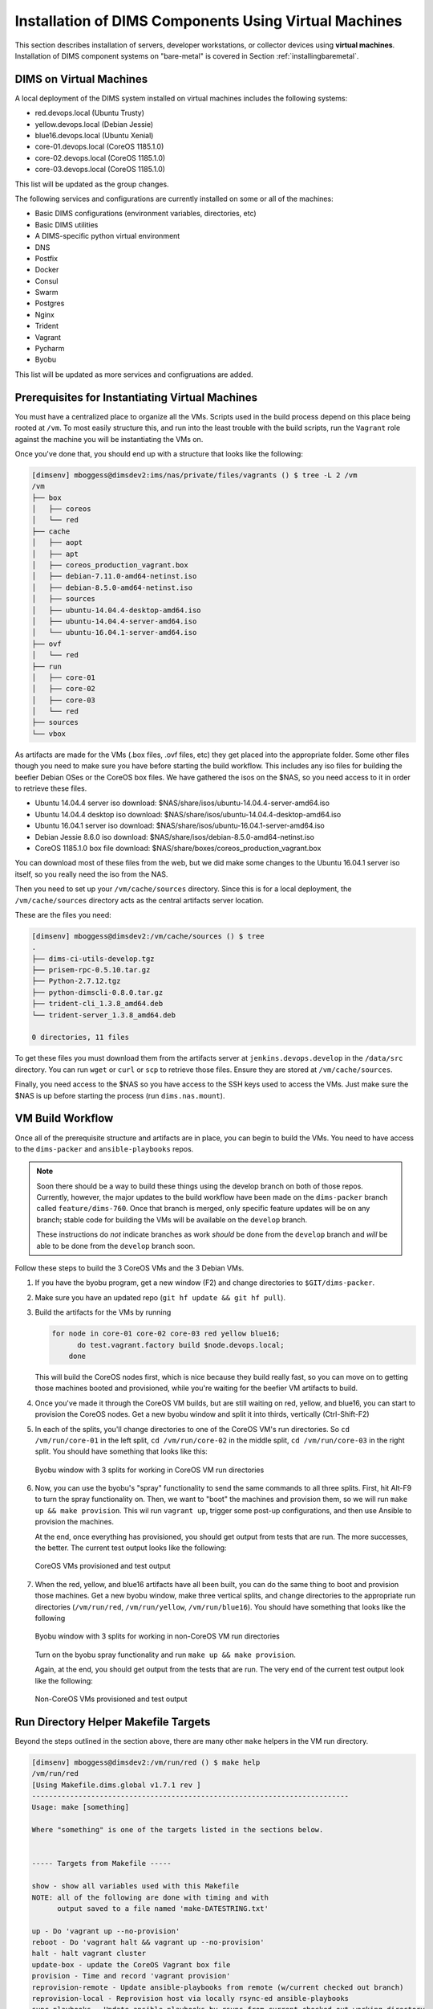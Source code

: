 .. _installingvirtualmachines:

Installation of DIMS Components Using Virtual Machines
======================================================

This section describes installation of servers, developer workstations,
or collector devices using **virtual machines**. Installation
of DIMS component systems on "bare-metal" is covered in Section
:ref:`installingbaremetal`.


DIMS on Virtual Machines
------------------------

A local deployment of the DIMS system installed on virtual machines
includes the following systems:

* red.devops.local (Ubuntu Trusty)
* yellow.devops.local (Debian Jessie)
* blue16.devops.local (Ubuntu Xenial)
* core-01.devops.local (CoreOS 1185.1.0)
* core-02.devops.local (CoreOS 1185.1.0)
* core-03.devops.local (CoreOS 1185.1.0)

This list will be updated as the group changes.

The following services and configurations are currently installed on
some or all of the machines:

* Basic DIMS configurations (environment variables, directories, etc)
* Basic DIMS utilities
* A DIMS-specific python virtual environment
* DNS
* Postfix
* Docker
* Consul
* Swarm
* Postgres
* Nginx
* Trident
* Vagrant
* Pycharm
* Byobu

This list will be updated as more services and configruations are added.

Prerequisites for Instantiating Virtual Machines
------------------------------------------------

You must have a centralized place to organize all the VMs. Scripts used
in the build process depend on this place being rooted at ``/vm``. To
most easily structure this, and run into the least trouble with the
build scripts, run the ``Vagrant`` role against the machine you will
be instantiating the VMs on.

Once you've done that, you should end up with a structure that looks like
the following:

.. code-block:: none

    [dimsenv] mboggess@dimsdev2:ims/nas/private/files/vagrants () $ tree -L 2 /vm
    /vm
    ├── box
    │   ├── coreos
    │   └── red
    ├── cache
    │   ├── aopt
    │   ├── apt
    │   ├── coreos_production_vagrant.box
    │   ├── debian-7.11.0-amd64-netinst.iso
    │   ├── debian-8.5.0-amd64-netinst.iso
    │   ├── sources
    │   ├── ubuntu-14.04.4-desktop-amd64.iso
    │   ├── ubuntu-14.04.4-server-amd64.iso
    │   └── ubuntu-16.04.1-server-amd64.iso
    ├── ovf
    │   └── red
    ├── run
    │   ├── core-01
    │   ├── core-02
    │   ├── core-03
    │   └── red
    ├── sources
    └── vbox

..

As artifacts are made for the VMs (.box files, .ovf files, etc) they get placed into
the appropriate folder. Some other files though you need to make sure you have before
starting the build workflow. This includes any iso files for building the beefier
Debian OSes or the CoreOS box files. We have gathered the isos on the $NAS, so you
need access to it in order to retrieve these files.

* Ubuntu 14.04.4 server iso download: $NAS/share/isos/ubuntu-14.04.4-server-amd64.iso
* Ubuntu 14.04.4 desktop iso download: $NAS/share/isos/ubuntu-14.04.4-desktop-amd64.iso
* Ubuntu 16.04.1 server iso download: $NAS/share/isos/ubuntu-16.04.1-server-amd64.iso
* Debian Jessie 8.6.0 iso download: $NAS/share/isos/debian-8.5.0-amd64-netinst.iso
* CoreOS 1185.1.0 box file download: $NAS/share/boxes/coreos_production_vagrant.box

You can download most of these files from the web, but we did make some changes to
the Ubuntu 16.04.1 server iso itself, so you really need the iso from the NAS.

Then you need to set up your ``/vm/cache/sources`` directory. Since this is for a local
deployment, the ``/vm/cache/sources`` directory acts as the central artifacts server
location.

These are the files you need:

.. code-block:: none

    [dimsenv] mboggess@dimsdev2:/vm/cache/sources () $ tree
    .
    ├── dims-ci-utils-develop.tgz
    ├── prisem-rpc-0.5.10.tar.gz
    ├── Python-2.7.12.tgz
    ├── python-dimscli-0.8.0.tar.gz
    ├── trident-cli_1.3.8_amd64.deb
    └── trident-server_1.3.8_amd64.deb
    
    0 directories, 11 files

..

To get these files you must download them from the artifacts server
at ``jenkins.devops.develop`` in the ``/data/src`` directory. You
can run ``wget`` or ``curl`` or ``scp`` to retrieve those files.
Ensure they are stored at ``/vm/cache/sources``.

Finally, you need access to the $NAS so you have access to the
SSH keys used to access the VMs. Just make sure the $NAS is up
before starting the process (run ``dims.nas.mount``).

VM Build Workflow
-----------------

Once all of the prerequisite structure and artifacts are in place,
you can begin to build the VMs. You need to have access to the
``dims-packer`` and ``ansible-playbooks`` repos.

.. note::

    Soon there should be a way to build these things using the
    develop branch on both of those repos. Currently, however,
    the major updates to the build workflow have been made on
    the ``dims-packer`` branch called ``feature/dims-760``. Once
    that branch is merged, only specific feature updates will
    be on any branch; stable code for building the VMs will
    be available on the ``develop`` branch.

    These instructions do *not* indicate branches as work *should*
    be done from the ``develop`` branch and *will* be able to be
    done from the ``develop`` branch soon.

..

Follow these steps to build the 3 CoreOS VMs and the 3 Debian VMs.

#. If you have the byobu program, get a new window (F2) and change
   directories to ``$GIT/dims-packer``. 

#. Make sure you have an updated repo (``git hf update && git hf pull``).

#. Build the artifacts for the VMs by running

   .. code-block:: none

      for node in core-01 core-02 core-03 red yellow blue16;
	    do test.vagrant.factory build $node.devops.local;
	  done

   ..

   This will build the CoreOS nodes first, which is nice because they
   build really fast, so you can move on to getting those machines booted
   and provisioned, while you're waiting for the beefier VM artifacts to build.

#. Once you've made it through the CoreOS VM builds, but are still waiting
   on red, yellow, and blue16, you can start to provision the CoreOS nodes.
   Get a new byobu window and split it into thirds, vertically (Ctrl-Shift-F2)

#. In each of the splits, you'll change directories to one of the CoreOS VM's
   run directories. So ``cd /vm/run/core-01`` in the left split, ``cd /vm/run/core-02``
   in the middle split, ``cd /vm/run/core-03`` in the right split. You should
   have something that looks like this:

   .. figure:: images/coreossplits.png
       :width: 90%
       :align: center

       Byobu window with 3 splits for working in CoreOS VM run directories

   ..

#. Now, you can use the byobu's "spray" functionality to send the same commands
   to all three splits. First, hit Alt-F9 to turn the spray functionality on.
   Then, we want to "boot" the machines and provision them, so we will run
   ``make up && make provision``. This wil run ``vagrant up``, trigger some
   post-up configurations, and then use Ansible to provision the machines.

   At the end, once everything has provisioned, you should get output from
   tests that are run. The more successes, the better. The current test output
   looks like the following:

   .. figure:: images/coreosprovisionedtests.png
       :width: 90%
       :align: center

       CoreOS VMs provisioned and test output

   ..

#. When the red, yellow, and blue16 artifacts have all been built, you can do
   the same thing to boot and provision those machines. Get a new byobu window,
   make three vertical splits, and change directories to the appropriate run
   directories (``/vm/run/red``, ``/vm/run/yellow``, ``/vm/run/blue16``). You
   should have something that looks like the following

   .. figure:: images/noncoreossplits.png
       :width: 90%
       :align: center

       Byobu window with 3 splits for working in non-CoreOS VM run directories

   ..

   Turn on the byobu spray functionality and run ``make up && make provision``.

   Again, at the end, you should get output from the tests that are run. The very
   end of the current test output look like the following:

   .. figure:: images/noncoreosprovisionedtests.png
       :width: 90%
       :align: center

       Non-CoreOS VMs provisioned and test output

   ..

Run Directory Helper Makefile Targets
-------------------------------------

Beyond the steps outlined in the section above, there are many other
``make`` helpers in the VM run directory.

.. code-block:: none

    [dimsenv] mboggess@dimsdev2:/vm/run/red () $ make help
    /vm/run/red
    [Using Makefile.dims.global v1.7.1 rev ]
    ---------------------------------------------------------------------------
    Usage: make [something]
    
    Where "something" is one of the targets listed in the sections below.
    
    
    ----- Targets from Makefile -----
    
    show - show all variables used with this Makefile
    NOTE: all of the following are done with timing and with
          output saved to a file named 'make-DATESTRING.txt'
    
    up - Do 'vagrant up --no-provision'
    reboot - Do 'vagrant halt && vagrant up --no-provision'
    halt - halt vagrant cluster
    update-box - update the CoreOS Vagrant box file
    provision - Time and record 'vagrant provision'
    reprovision-remote - Update ansible-playbooks from remote (w/current checked out branch)
    reprovision-local - Reprovision host via locally rsync-ed ansible-playbooks
    sync-playbooks - Update ansible-playbooks by rsync from current checked out working directory
    rebuild - use test.vagrant.factory from packer repo to do 'destroy' and 'build' in one step
    destroy - Do 'vagrant destroy'
    clean - Remove unecessary files
    spotless - Remove all temporary files for this VM.
    listvms - lists all configured virtual machines (using 'vboxmanage')
    list - list all running VMs
    vminfo - See some info about VMs
    test - Run 'test.sh' with bash -x and redirect output to 'test.out'
           This is a helper that can be run from the /vagrant
           directory in the VM. Have it write output to a file
           that you follow with "tail -F" and you can observe
           results from the host
    run-tests: Run test.runner for system level tests
                             This will be like at the end of running
                             the Ansible provisioner, but at will.
     @echo 
    ----- Targets from /opt/dims/etc/Makefile.dims.global -----
    
    help - Show this help information (usually the default rule)
    
    dimsdefaults - show default variables included from Makefile.dims.global
    print-SOMETHING - prints the value of variable "SOMETHING"
    version - show the Git revision for this repo
    envcheck - perform checks of requirements for DIMS development
    
    ---------------------------------------------------------------------------

..
